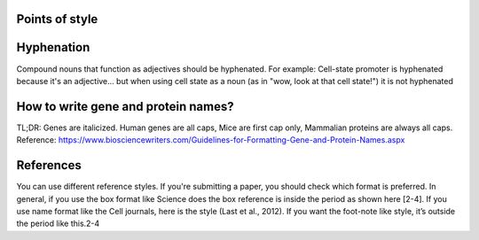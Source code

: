
Points of style
-------------------------------


Hyphenation
-------------------------------

Compound nouns that function as adjectives should be hyphenated. 
For example:
Cell-state promoter is hyphenated because it's an adjective... but when using cell state as a noun (as in "wow, look at that cell state!") it is not hyphenated

How to write gene and protein names?
------------------------------------
TL;DR: Genes are italicized. Human genes are all caps, Mice are first cap only, Mammalian proteins are always all caps.
Reference: https://www.biosciencewriters.com/Guidelines-for-Formatting-Gene-and-Protein-Names.aspx

References
-------------------------------
You can use different reference styles. If you're submitting a paper, you should check which format is preferred. In general, if you use the box format like Science does the box reference is inside the period as shown here [2-4]. If you use name format like the Cell journals, here is the style (Last et al., 2012). If you want the foot-note like style, it’s outside the period like this.2-4


